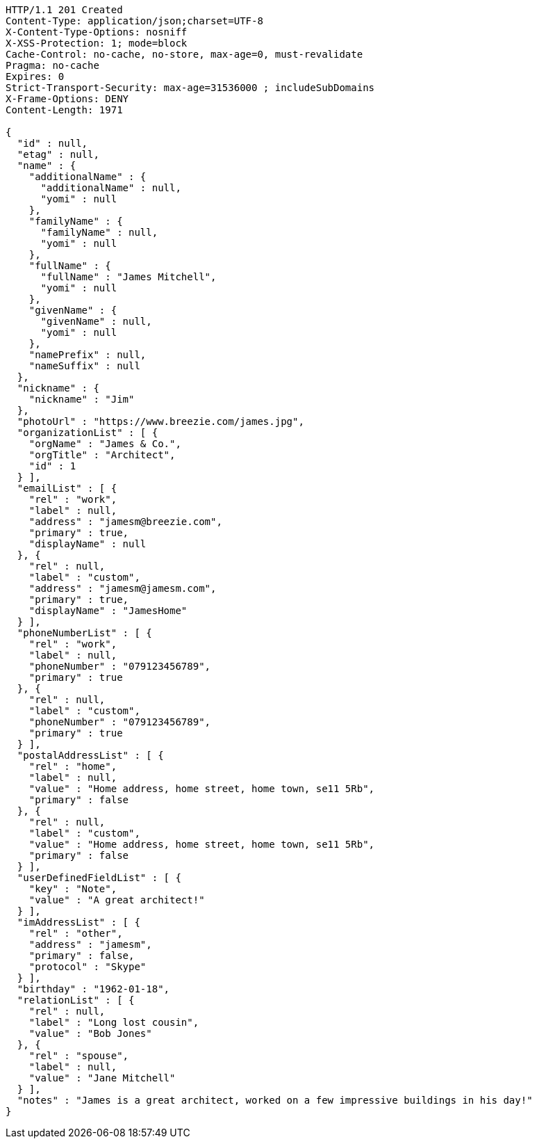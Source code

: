 [source,http,options="nowrap"]
----
HTTP/1.1 201 Created
Content-Type: application/json;charset=UTF-8
X-Content-Type-Options: nosniff
X-XSS-Protection: 1; mode=block
Cache-Control: no-cache, no-store, max-age=0, must-revalidate
Pragma: no-cache
Expires: 0
Strict-Transport-Security: max-age=31536000 ; includeSubDomains
X-Frame-Options: DENY
Content-Length: 1971

{
  "id" : null,
  "etag" : null,
  "name" : {
    "additionalName" : {
      "additionalName" : null,
      "yomi" : null
    },
    "familyName" : {
      "familyName" : null,
      "yomi" : null
    },
    "fullName" : {
      "fullName" : "James Mitchell",
      "yomi" : null
    },
    "givenName" : {
      "givenName" : null,
      "yomi" : null
    },
    "namePrefix" : null,
    "nameSuffix" : null
  },
  "nickname" : {
    "nickname" : "Jim"
  },
  "photoUrl" : "https://www.breezie.com/james.jpg",
  "organizationList" : [ {
    "orgName" : "James & Co.",
    "orgTitle" : "Architect",
    "id" : 1
  } ],
  "emailList" : [ {
    "rel" : "work",
    "label" : null,
    "address" : "jamesm@breezie.com",
    "primary" : true,
    "displayName" : null
  }, {
    "rel" : null,
    "label" : "custom",
    "address" : "jamesm@jamesm.com",
    "primary" : true,
    "displayName" : "JamesHome"
  } ],
  "phoneNumberList" : [ {
    "rel" : "work",
    "label" : null,
    "phoneNumber" : "079123456789",
    "primary" : true
  }, {
    "rel" : null,
    "label" : "custom",
    "phoneNumber" : "079123456789",
    "primary" : true
  } ],
  "postalAddressList" : [ {
    "rel" : "home",
    "label" : null,
    "value" : "Home address, home street, home town, se11 5Rb",
    "primary" : false
  }, {
    "rel" : null,
    "label" : "custom",
    "value" : "Home address, home street, home town, se11 5Rb",
    "primary" : false
  } ],
  "userDefinedFieldList" : [ {
    "key" : "Note",
    "value" : "A great architect!"
  } ],
  "imAddressList" : [ {
    "rel" : "other",
    "address" : "jamesm",
    "primary" : false,
    "protocol" : "Skype"
  } ],
  "birthday" : "1962-01-18",
  "relationList" : [ {
    "rel" : null,
    "label" : "Long lost cousin",
    "value" : "Bob Jones"
  }, {
    "rel" : "spouse",
    "label" : null,
    "value" : "Jane Mitchell"
  } ],
  "notes" : "James is a great architect, worked on a few impressive buildings in his day!"
}
----